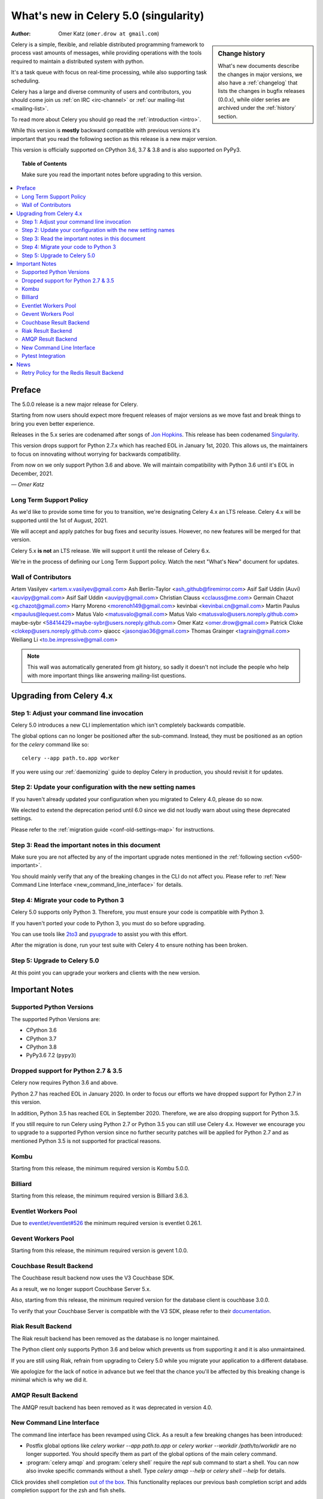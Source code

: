 .. _whatsnew-5.0:

=======================================
 What's new in Celery 5.0 (singularity)
=======================================
:Author: Omer Katz (``omer.drow at gmail.com``)

.. sidebar:: Change history

    What's new documents describe the changes in major versions,
    we also have a :ref:`changelog` that lists the changes in bugfix
    releases (0.0.x), while older series are archived under the :ref:`history`
    section.

Celery is a simple, flexible, and reliable distributed programming framework
to process vast amounts of messages, while providing operations with
the tools required to maintain a distributed system with python.

It's a task queue with focus on real-time processing, while also
supporting task scheduling.

Celery has a large and diverse community of users and contributors,
you should come join us :ref:`on IRC <irc-channel>`
or :ref:`our mailing-list <mailing-list>`.

To read more about Celery you should go read the :ref:`introduction <intro>`.

While this version is **mostly** backward compatible with previous versions
it's important that you read the following section as this release
is a new major version.

This version is officially supported on CPython 3.6, 3.7 & 3.8
and is also supported on PyPy3.

.. _`website`: http://celeryproject.org/

.. topic:: Table of Contents

    Make sure you read the important notes before upgrading to this version.

.. contents::
    :local:
    :depth: 2

Preface
=======

The 5.0.0 release is a new major release for Celery.

Starting from now users should expect more frequent releases of major versions
as we move fast and break things to bring you even better experience.

Releases in the 5.x series are codenamed after songs of `Jon Hopkins <https://en.wikipedia.org/wiki/Jon_Hopkins>`_.
This release has been codenamed `Singularity <https://www.youtube.com/watch?v=lkvnpHFajt0>`_.

This version drops support for Python 2.7.x which has reached EOL
in January 1st, 2020.
This allows us, the maintainers to focus on innovating without worrying
for backwards compatibility.

From now on we only support Python 3.6 and above.
We will maintain compatibility with Python 3.6 until it's
EOL in December, 2021.

*— Omer Katz*

Long Term Support Policy
------------------------

As we'd like to provide some time for you to transition,
we're designating Celery 4.x an LTS release.
Celery 4.x will be supported until the 1st of August, 2021.

We will accept and apply patches for bug fixes and security issues.
However, no new features will be merged for that version.

Celery 5.x **is not** an LTS release. We will support it until the release
of Celery 6.x.

We're in the process of defining our Long Term Support policy.
Watch the next "What's New" document for updates.

Wall of Contributors
--------------------

Artem Vasilyev <artem.v.vasilyev@gmail.com>
Ash Berlin-Taylor <ash_github@firemirror.com>
Asif Saif Uddin (Auvi) <auvipy@gmail.com>
Asif Saif Uddin <auvipy@gmail.com>
Christian Clauss <cclauss@me.com>
Germain Chazot <g.chazot@gmail.com>
Harry Moreno <morenoh149@gmail.com>
kevinbai <kevinbai.cn@gmail.com>
Martin Paulus <mpaulus@lequest.com>
Matus Valo <matusvalo@gmail.com>
Matus Valo <matusvalo@users.noreply.github.com>
maybe-sybr <58414429+maybe-sybr@users.noreply.github.com>
Omer Katz <omer.drow@gmail.com>
Patrick Cloke <clokep@users.noreply.github.com>
qiaocc <jasonqiao36@gmail.com>
Thomas Grainger <tagrain@gmail.com>
Weiliang Li <to.be.impressive@gmail.com>

.. note::

    This wall was automatically generated from git history,
    so sadly it doesn't not include the people who help with more important
    things like answering mailing-list questions.

Upgrading from Celery 4.x
=========================

Step 1: Adjust your command line invocation
-------------------------------------------

Celery 5.0 introduces a new CLI implementation which isn't completely backwards compatible.

The global options can no longer be positioned after the sub-command.
Instead, they must be positioned as an option for the `celery` command like so::

    celery --app path.to.app worker

If you were using our :ref:`daemonizing` guide to deploy Celery in production,
you should revisit it for updates.

Step 2: Update your configuration with the new setting names
------------------------------------------------------------

If you haven't already updated your configuration when you migrated to Celery 4.0,
please do so now.

We elected to extend the deprecation period until 6.0 since
we did not loudly warn about using these deprecated settings.

Please refer to the :ref:`migration guide <conf-old-settings-map>` for instructions.

Step 3: Read the important notes in this document
-------------------------------------------------

Make sure you are not affected by any of the important upgrade notes
mentioned in the :ref:`following section <v500-important>`.

You should mainly verify that any of the breaking changes in the CLI
do not affect you. Please refer to :ref:`New Command Line Interface <new_command_line_interface>` for details.

Step 4: Migrate your code to Python 3
-------------------------------------

Celery 5.0 supports only Python 3. Therefore, you must ensure your code is
compatible with Python 3.

If you haven't ported your code to Python 3, you must do so before upgrading.

You can use tools like `2to3 <https://docs.python.org/3.8/library/2to3.html>`_
and `pyupgrade <https://github.com/asottile/pyupgrade>`_ to assist you with
this effort.

After the migration is done, run your test suite with Celery 4 to ensure
nothing has been broken.

Step 5: Upgrade to Celery 5.0
-----------------------------

At this point you can upgrade your workers and clients with the new version.

.. _v500-important:

Important Notes
===============

Supported Python Versions
-------------------------

The supported Python Versions are:

- CPython 3.6
- CPython 3.7
- CPython 3.8
- PyPy3.6 7.2 (``pypy3``)

Dropped support for Python 2.7 & 3.5
------------------------------------

Celery now requires Python 3.6 and above.

Python 2.7 has reached EOL in January 2020.
In order to focus our efforts we have dropped support for Python 2.7 in
this version.

In addition, Python 3.5 has reached EOL in September 2020.
Therefore, we are also dropping support for Python 3.5.

If you still require to run Celery using Python 2.7 or Python 3.5
you can still use Celery 4.x.
However we encourage you to upgrade to a supported Python version since
no further security patches will be applied for Python 2.7 and as mentioned
Python 3.5 is not supported for practical reasons.

Kombu
-----

Starting from this release, the minimum required version is Kombu 5.0.0.

Billiard
--------

Starting from this release, the minimum required version is Billiard 3.6.3.

Eventlet Workers Pool
---------------------

Due to `eventlet/eventlet#526 <https://github.com/eventlet/eventlet/issues/526>`_
the minimum required version is eventlet 0.26.1.

Gevent Workers Pool
-------------------

Starting from this release, the minimum required version is gevent 1.0.0.

Couchbase Result Backend
------------------------

The Couchbase result backend now uses the V3 Couchbase SDK.

As a result, we no longer support Couchbase Server 5.x.

Also, starting from this release, the minimum required version
for the database client is couchbase 3.0.0.

To verify that your Couchbase Server is compatible with the V3 SDK,
please refer to their `documentation <https://docs.couchbase.com/python-sdk/3.0/project-docs/compatibility.html>`_.

Riak Result Backend
-------------------

The Riak result backend has been removed as the database is no longer maintained.

The Python client only supports Python 3.6 and below which prevents us from
supporting it and it is also unmaintained.

If you are still using Riak, refrain from upgrading to Celery 5.0 while you
migrate your application to a different database.

We apologize for the lack of notice in advance but we feel that the chance
you'll be affected by this breaking change is minimal which is why we
did it.

AMQP Result Backend
-------------------

The AMQP result backend has been removed as it was deprecated in version 4.0.

.. _new_command_line_interface:

New Command Line Interface
--------------------------

The command line interface has been revamped using Click.
As a result a few breaking changes has been introduced:

- Postfix global options like `celery worker --app path.to.app` or `celery worker --workdir /path/to/workdir` are no longer supported.
  You should specify them as part of the global options of the main celery command.
- :program:`celery amqp` and :program:`celery shell` require the `repl`
  sub command to start a shell. You can now also invoke specific commands
  without a shell. Type `celery amqp --help` or `celery shell --help` for details.

Click provides shell completion `out of the box <https://click.palletsprojects.com/en/7.x/bashcomplete/>`_.
This functionality replaces our previous bash completion script and adds
completion support for the zsh and fish shells.

The bash completion script was exported to `extras/celery.bash <https://github.com/celery/celery/blob/master/extra/bash-completion/celery.bash>`_
for the packager's convenience.

Pytest Integration
------------------

Starting from Celery 5.0, the pytest plugin is no longer enabled by default.

Please refer to the :ref:`documentation <pytest_plugin>` for instructions.

.. _v500-news:

News
====

Retry Policy for the Redis Result Backend
-----------------------------------------

The retry policy for the Redis result backend is now exposed through
the result backend transport options.

Please refer to the :ref:`documentation <redis-result-backend-timeout>` for details.
